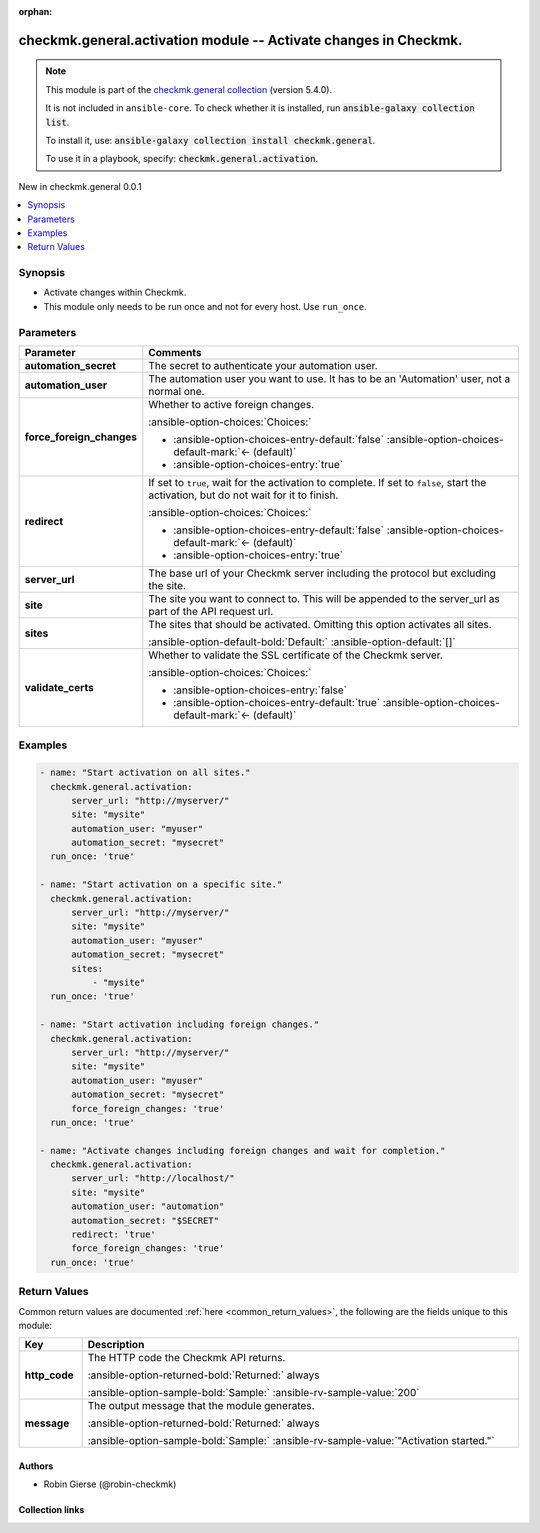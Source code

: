 .. Document meta

:orphan:

.. |antsibull-internal-nbsp| unicode:: 0xA0
    :trim:

.. meta::
  :antsibull-docs: 2.16.2

.. Anchors

.. _ansible_collections.checkmk.general.activation_module:

.. Anchors: short name for ansible.builtin

.. Title

checkmk.general.activation module -- Activate changes in Checkmk.
+++++++++++++++++++++++++++++++++++++++++++++++++++++++++++++++++

.. Collection note

.. note::
    This module is part of the `checkmk.general collection <https://galaxy.ansible.com/ui/repo/published/checkmk/general/>`_ (version 5.4.0).

    It is not included in ``ansible-core``.
    To check whether it is installed, run :code:`ansible-galaxy collection list`.

    To install it, use: :code:`ansible-galaxy collection install checkmk.general`.

    To use it in a playbook, specify: :code:`checkmk.general.activation`.

.. version_added

.. rst-class:: ansible-version-added

New in checkmk.general 0.0.1

.. contents::
   :local:
   :depth: 1

.. Deprecated


Synopsis
--------

.. Description

- Activate changes within Checkmk.
- This module only needs to be run once and not for every host. Use :literal:`run\_once`.


.. Aliases


.. Requirements






.. Options

Parameters
----------

.. tabularcolumns:: \X{1}{3}\X{2}{3}

.. list-table::
  :width: 100%
  :widths: auto
  :header-rows: 1
  :class: longtable ansible-option-table

  * - Parameter
    - Comments

  * - .. raw:: html

        <div class="ansible-option-cell">
        <div class="ansibleOptionAnchor" id="parameter-automation_secret"></div>

      .. _ansible_collections.checkmk.general.activation_module__parameter-automation_secret:

      .. rst-class:: ansible-option-title

      **automation_secret**

      .. raw:: html

        <a class="ansibleOptionLink" href="#parameter-automation_secret" title="Permalink to this option"></a>

      .. ansible-option-type-line::

        :ansible-option-type:`string` / :ansible-option-required:`required`

      .. raw:: html

        </div>

    - .. raw:: html

        <div class="ansible-option-cell">

      The secret to authenticate your automation user.


      .. raw:: html

        </div>

  * - .. raw:: html

        <div class="ansible-option-cell">
        <div class="ansibleOptionAnchor" id="parameter-automation_user"></div>

      .. _ansible_collections.checkmk.general.activation_module__parameter-automation_user:

      .. rst-class:: ansible-option-title

      **automation_user**

      .. raw:: html

        <a class="ansibleOptionLink" href="#parameter-automation_user" title="Permalink to this option"></a>

      .. ansible-option-type-line::

        :ansible-option-type:`string` / :ansible-option-required:`required`

      .. raw:: html

        </div>

    - .. raw:: html

        <div class="ansible-option-cell">

      The automation user you want to use. It has to be an 'Automation' user, not a normal one.


      .. raw:: html

        </div>

  * - .. raw:: html

        <div class="ansible-option-cell">
        <div class="ansibleOptionAnchor" id="parameter-force_foreign_changes"></div>

      .. _ansible_collections.checkmk.general.activation_module__parameter-force_foreign_changes:

      .. rst-class:: ansible-option-title

      **force_foreign_changes**

      .. raw:: html

        <a class="ansibleOptionLink" href="#parameter-force_foreign_changes" title="Permalink to this option"></a>

      .. ansible-option-type-line::

        :ansible-option-type:`boolean`

      .. raw:: html

        </div>

    - .. raw:: html

        <div class="ansible-option-cell">

      Whether to active foreign changes.


      .. rst-class:: ansible-option-line

      :ansible-option-choices:`Choices:`

      - :ansible-option-choices-entry-default:`false` :ansible-option-choices-default-mark:`← (default)`
      - :ansible-option-choices-entry:`true`


      .. raw:: html

        </div>

  * - .. raw:: html

        <div class="ansible-option-cell">
        <div class="ansibleOptionAnchor" id="parameter-redirect"></div>

      .. _ansible_collections.checkmk.general.activation_module__parameter-redirect:

      .. rst-class:: ansible-option-title

      **redirect**

      .. raw:: html

        <a class="ansibleOptionLink" href="#parameter-redirect" title="Permalink to this option"></a>

      .. ansible-option-type-line::

        :ansible-option-type:`boolean`

      .. raw:: html

        </div>

    - .. raw:: html

        <div class="ansible-option-cell">

      If set to :literal:`true`\ , wait for the activation to complete. If set to :literal:`false`\ , start the activation, but do not wait for it to finish.


      .. rst-class:: ansible-option-line

      :ansible-option-choices:`Choices:`

      - :ansible-option-choices-entry-default:`false` :ansible-option-choices-default-mark:`← (default)`
      - :ansible-option-choices-entry:`true`


      .. raw:: html

        </div>

  * - .. raw:: html

        <div class="ansible-option-cell">
        <div class="ansibleOptionAnchor" id="parameter-server_url"></div>

      .. _ansible_collections.checkmk.general.activation_module__parameter-server_url:

      .. rst-class:: ansible-option-title

      **server_url**

      .. raw:: html

        <a class="ansibleOptionLink" href="#parameter-server_url" title="Permalink to this option"></a>

      .. ansible-option-type-line::

        :ansible-option-type:`string` / :ansible-option-required:`required`

      .. raw:: html

        </div>

    - .. raw:: html

        <div class="ansible-option-cell">

      The base url of your Checkmk server including the protocol but excluding the site.


      .. raw:: html

        </div>

  * - .. raw:: html

        <div class="ansible-option-cell">
        <div class="ansibleOptionAnchor" id="parameter-site"></div>

      .. _ansible_collections.checkmk.general.activation_module__parameter-site:

      .. rst-class:: ansible-option-title

      **site**

      .. raw:: html

        <a class="ansibleOptionLink" href="#parameter-site" title="Permalink to this option"></a>

      .. ansible-option-type-line::

        :ansible-option-type:`string` / :ansible-option-required:`required`

      .. raw:: html

        </div>

    - .. raw:: html

        <div class="ansible-option-cell">

      The site you want to connect to. This will be appended to the server\_url as part of the API request url.


      .. raw:: html

        </div>

  * - .. raw:: html

        <div class="ansible-option-cell">
        <div class="ansibleOptionAnchor" id="parameter-sites"></div>

      .. _ansible_collections.checkmk.general.activation_module__parameter-sites:

      .. rst-class:: ansible-option-title

      **sites**

      .. raw:: html

        <a class="ansibleOptionLink" href="#parameter-sites" title="Permalink to this option"></a>

      .. ansible-option-type-line::

        :ansible-option-type:`any`

      .. raw:: html

        </div>

    - .. raw:: html

        <div class="ansible-option-cell">

      The sites that should be activated. Omitting this option activates all sites.


      .. rst-class:: ansible-option-line

      :ansible-option-default-bold:`Default:` :ansible-option-default:`[]`

      .. raw:: html

        </div>

  * - .. raw:: html

        <div class="ansible-option-cell">
        <div class="ansibleOptionAnchor" id="parameter-validate_certs"></div>

      .. _ansible_collections.checkmk.general.activation_module__parameter-validate_certs:

      .. rst-class:: ansible-option-title

      **validate_certs**

      .. raw:: html

        <a class="ansibleOptionLink" href="#parameter-validate_certs" title="Permalink to this option"></a>

      .. ansible-option-type-line::

        :ansible-option-type:`boolean`

      .. raw:: html

        </div>

    - .. raw:: html

        <div class="ansible-option-cell">

      Whether to validate the SSL certificate of the Checkmk server.


      .. rst-class:: ansible-option-line

      :ansible-option-choices:`Choices:`

      - :ansible-option-choices-entry:`false`
      - :ansible-option-choices-entry-default:`true` :ansible-option-choices-default-mark:`← (default)`


      .. raw:: html

        </div>


.. Attributes


.. Notes


.. Seealso


.. Examples

Examples
--------

.. code-block:: yaml+jinja

    - name: "Start activation on all sites."
      checkmk.general.activation:
          server_url: "http://myserver/"
          site: "mysite"
          automation_user: "myuser"
          automation_secret: "mysecret"
      run_once: 'true'

    - name: "Start activation on a specific site."
      checkmk.general.activation:
          server_url: "http://myserver/"
          site: "mysite"
          automation_user: "myuser"
          automation_secret: "mysecret"
          sites:
              - "mysite"
      run_once: 'true'

    - name: "Start activation including foreign changes."
      checkmk.general.activation:
          server_url: "http://myserver/"
          site: "mysite"
          automation_user: "myuser"
          automation_secret: "mysecret"
          force_foreign_changes: 'true'
      run_once: 'true'

    - name: "Activate changes including foreign changes and wait for completion."
      checkmk.general.activation:
          server_url: "http://localhost/"
          site: "mysite"
          automation_user: "automation"
          automation_secret: "$SECRET"
          redirect: 'true'
          force_foreign_changes: 'true'
      run_once: 'true'



.. Facts


.. Return values

Return Values
-------------
Common return values are documented :ref:`here <common_return_values>`, the following are the fields unique to this module:

.. tabularcolumns:: \X{1}{3}\X{2}{3}

.. list-table::
  :width: 100%
  :widths: auto
  :header-rows: 1
  :class: longtable ansible-option-table

  * - Key
    - Description

  * - .. raw:: html

        <div class="ansible-option-cell">
        <div class="ansibleOptionAnchor" id="return-http_code"></div>

      .. _ansible_collections.checkmk.general.activation_module__return-http_code:

      .. rst-class:: ansible-option-title

      **http_code**

      .. raw:: html

        <a class="ansibleOptionLink" href="#return-http_code" title="Permalink to this return value"></a>

      .. ansible-option-type-line::

        :ansible-option-type:`integer`

      .. raw:: html

        </div>

    - .. raw:: html

        <div class="ansible-option-cell">

      The HTTP code the Checkmk API returns.


      .. rst-class:: ansible-option-line

      :ansible-option-returned-bold:`Returned:` always

      .. rst-class:: ansible-option-line
      .. rst-class:: ansible-option-sample

      :ansible-option-sample-bold:`Sample:` :ansible-rv-sample-value:`200`


      .. raw:: html

        </div>


  * - .. raw:: html

        <div class="ansible-option-cell">
        <div class="ansibleOptionAnchor" id="return-message"></div>

      .. _ansible_collections.checkmk.general.activation_module__return-message:

      .. rst-class:: ansible-option-title

      **message**

      .. raw:: html

        <a class="ansibleOptionLink" href="#return-message" title="Permalink to this return value"></a>

      .. ansible-option-type-line::

        :ansible-option-type:`string`

      .. raw:: html

        </div>

    - .. raw:: html

        <div class="ansible-option-cell">

      The output message that the module generates.


      .. rst-class:: ansible-option-line

      :ansible-option-returned-bold:`Returned:` always

      .. rst-class:: ansible-option-line
      .. rst-class:: ansible-option-sample

      :ansible-option-sample-bold:`Sample:` :ansible-rv-sample-value:`"Activation started."`


      .. raw:: html

        </div>



..  Status (Presently only deprecated)


.. Authors

Authors
~~~~~~~

- Robin Gierse (@robin-checkmk)



.. Extra links

Collection links
~~~~~~~~~~~~~~~~

.. ansible-links::

  - title: "Issue Tracker"
    url: "https://github.com/Checkmk/ansible-collection-checkmk.general/issues?q=is%3Aissue+is%3Aopen+sort%3Aupdated-desc"
    external: true
  - title: "Repository (Sources)"
    url: "https://github.com/Checkmk/ansible-collection-checkmk.general"
    external: true


.. Parsing errors
